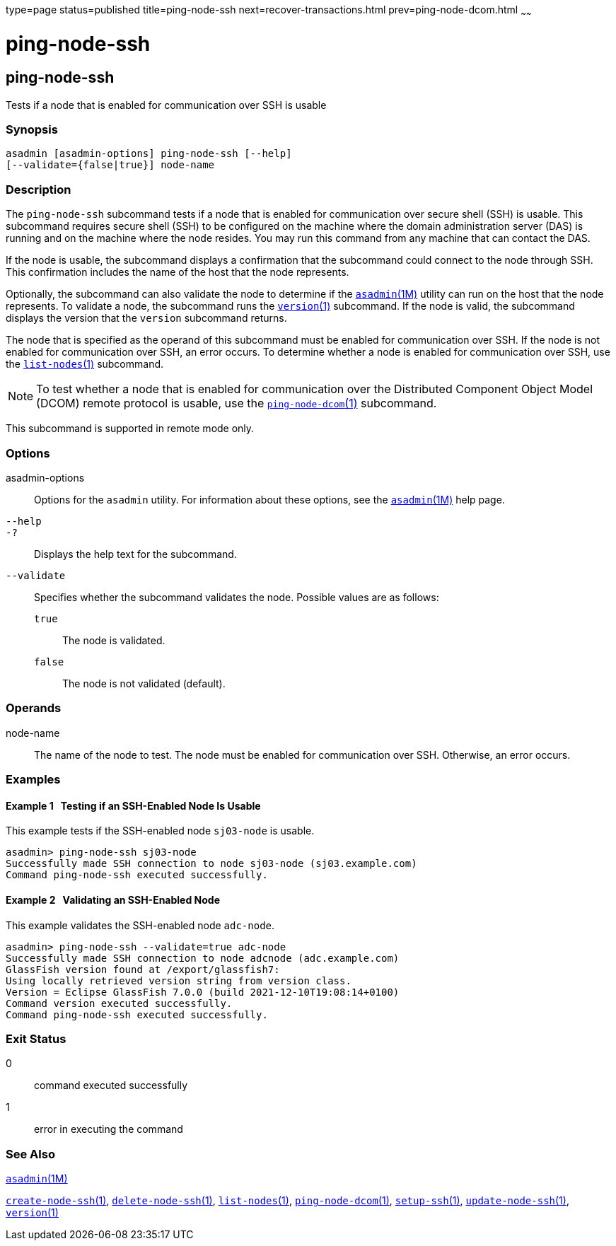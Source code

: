 type=page
status=published
title=ping-node-ssh
next=recover-transactions.html
prev=ping-node-dcom.html
~~~~~~

= ping-node-ssh

[[ping-node-ssh-1]][[GSRFM00215]][[ping-node-ssh]]

== ping-node-ssh

Tests if a node that is enabled for communication over SSH is usable

=== Synopsis

[source]
----
asadmin [asadmin-options] ping-node-ssh [--help]
[--validate={false|true}] node-name
----

=== Description

The `ping-node-ssh` subcommand tests if a node that is enabled for
communication over secure shell (SSH) is usable. This subcommand
requires secure shell (SSH) to be configured on the machine where the
domain administration server (DAS) is running and on the machine where
the node resides. You may run this command from any machine that can
contact the DAS.

If the node is usable, the subcommand displays a confirmation that the
subcommand could connect to the node through SSH. This confirmation
includes the name of the host that the node represents.

Optionally, the subcommand can also validate the node to determine if
the xref:asadmin.adoc#asadmin[`asadmin`(1M)] utility can run on the
host that the node represents. To validate a node, the subcommand runs
the link:version.html#version[`version`(1)] subcommand. If the node is
valid, the subcommand displays the version that the `version` subcommand
returns.

The node that is specified as the operand of this subcommand must be
enabled for communication over SSH. If the node is not enabled for
communication over SSH, an error occurs. To determine whether a node is
enabled for communication over SSH, use the
link:list-nodes.html#list-nodes[`list-nodes`(1)] subcommand.

[NOTE]
====
To test whether a node that is enabled for communication over the
Distributed Component Object Model (DCOM) remote protocol is usable, use
the link:ping-node-dcom.html#ping-node-dcom[`ping-node-dcom`(1)]
subcommand.
====

This subcommand is supported in remote mode only.

=== Options

asadmin-options::
  Options for the `asadmin` utility. For information about these
  options, see the xref:asadmin.adoc#asadmin[`asadmin`(1M)] help page.
`--help`::
`-?`::
  Displays the help text for the subcommand.
`--validate`::
  Specifies whether the subcommand validates the node.
  Possible values are as follows:

  `true`;;
    The node is validated.
  `false`;;
    The node is not validated (default).

=== Operands

node-name::
  The name of the node to test. The node must be enabled for
  communication over SSH. Otherwise, an error occurs.

=== Examples

[[GSRFM731]][[sthref1948]]

==== Example 1   Testing if an SSH-Enabled Node Is Usable

This example tests if the SSH-enabled node `sj03-node` is usable.

[source]
----
asadmin> ping-node-ssh sj03-node
Successfully made SSH connection to node sj03-node (sj03.example.com)
Command ping-node-ssh executed successfully.
----

[[GSRFM732]][[sthref1949]]

==== Example 2   Validating an SSH-Enabled Node

This example validates the SSH-enabled node `adc-node`.

[source]
----
asadmin> ping-node-ssh --validate=true adc-node
Successfully made SSH connection to node adcnode (adc.example.com)
GlassFish version found at /export/glassfish7:
Using locally retrieved version string from version class.
Version = Eclipse GlassFish 7.0.0 (build 2021-12-10T19:08:14+0100)
Command version executed successfully.
Command ping-node-ssh executed successfully.
----

=== Exit Status

0::
  command executed successfully
1::
  error in executing the command

=== See Also

xref:asadmin.adoc#asadmin[`asadmin`(1M)]

link:create-node-ssh.html#create-node-ssh[`create-node-ssh`(1)],
link:delete-node-ssh.html#delete-node-ssh[`delete-node-ssh`(1)],
link:list-nodes.html#list-nodes[`list-nodes`(1)],
link:ping-node-dcom.html#ping-node-dcom[`ping-node-dcom`(1)],
link:setup-ssh.html#setup-ssh[`setup-ssh`(1)],
link:update-node-ssh001.html#update-node-ssh[`update-node-ssh`(1)],
link:version.html#version[`version`(1)]


